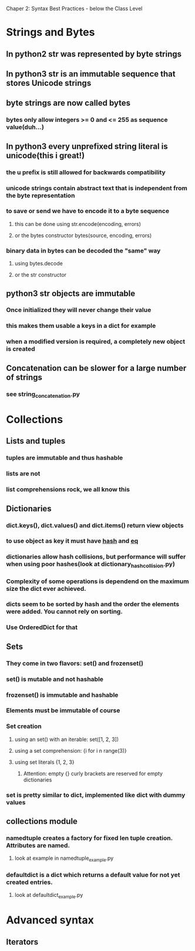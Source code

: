 Chaper 2: Syntax Best Practices - below the Class Level

* Strings and Bytes
** In python2 str was represented by byte strings
** In python3 str is an immutable sequence that stores Unicode strings
** byte strings are now called bytes
*** bytes only allow integers >= 0 and <= 255 as sequence value(duh...)
** In python3 every unprefixed string literal is unicode(this i great!)
*** the u prefix is still allowed for backwards compatibility
*** unicode strings contain abstract text that is independent from the byte representation
*** to save or send we have to encode it to a byte sequence
**** this can be done using str.encode(encoding, errors)
**** or the bytes constructor bytes(source, encoding, errors)
*** binary data in bytes can be decoded the "same" way
**** using bytes.decode 
**** or the str constructor

** python3 str objects are immutable
*** Once initialized they will never change their value
*** this makes them usable a keys in a dict for example
*** when a modified version is required, a completely new object is created
** Concatenation can be slower for a large number of strings
*** see string_concatenation.py

* Collections
** Lists and tuples
*** tuples are immutable and thus hashable
*** lists are not
*** list comprehensions rock, we all know this

** Dictionaries
*** dict.keys(), dict.values() and dict.items() return view objects
*** to use object as key it must have __hash__ and __eq__
*** dictionaries allow hash collisions, but performance will suffer when using poor hashes(look at dictionary_hash_collision.py)
*** Complexity of some operations is dependend on the maximum size the dict ever achieved.
*** dicts seem to be sorted by hash and the order the elements were added. You cannot rely on sorting.
*** Use OrderedDict for that

** Sets
*** They come in two flavors: set() and frozenset()
*** set() is mutable and not hashable
*** frozenset() is immutable and hashable
*** Elements must be immutable of course
*** Set creation
**** using an set() with an iterable: set([1, 2, 3])
**** using a set comprehension: {i for i n range(3)}
**** using set literals {1, 2, 3}
***** Attention: empty {} curly brackets are reserved for empty dictionaries
*** set is pretty similar to dict, implemented like dict with dummy values

** collections module
*** namedtuple creates a factory for fixed len tuple creation. Attributes are named. 
**** look at example in namedtuple_example.py
*** defaultdict is a dict which returns a default value for not yet created entries.
**** look at defaultdict_example.py

* Advanced syntax
** Iterators
  
